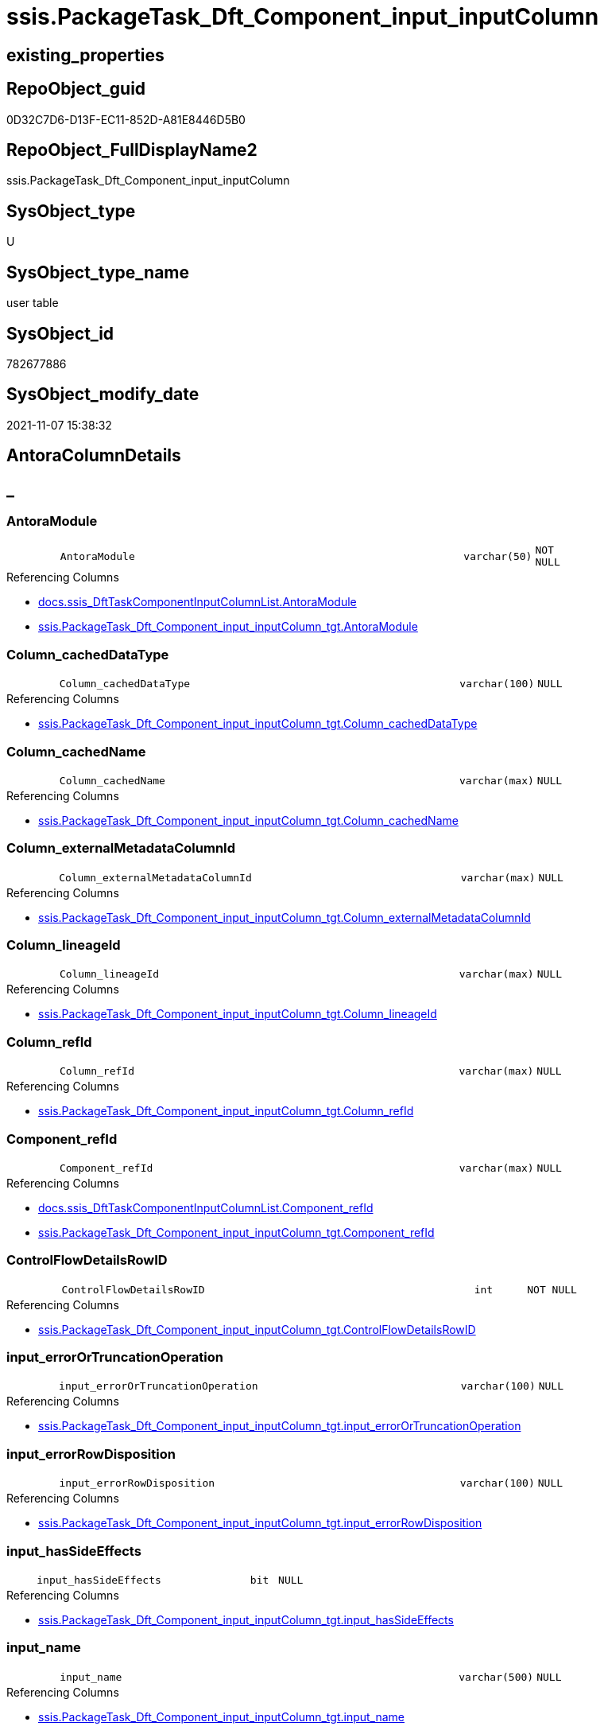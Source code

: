 // tag::HeaderFullDisplayName[]
= ssis.PackageTask_Dft_Component_input_inputColumn
// end::HeaderFullDisplayName[]

== existing_properties

// tag::existing_properties[]
:ExistsProperty--antorareferencedlist:
:ExistsProperty--antorareferencinglist:
:ExistsProperty--is_repo_managed:
:ExistsProperty--is_ssas:
:ExistsProperty--referencedobjectlist:
:ExistsProperty--FK:
:ExistsProperty--Columns:
// end::existing_properties[]

== RepoObject_guid

// tag::RepoObject_guid[]
0D32C7D6-D13F-EC11-852D-A81E8446D5B0
// end::RepoObject_guid[]

== RepoObject_FullDisplayName2

// tag::RepoObject_FullDisplayName2[]
ssis.PackageTask_Dft_Component_input_inputColumn
// end::RepoObject_FullDisplayName2[]

== SysObject_type

// tag::SysObject_type[]
U 
// end::SysObject_type[]

== SysObject_type_name

// tag::SysObject_type_name[]
user table
// end::SysObject_type_name[]

== SysObject_id

// tag::SysObject_id[]
782677886
// end::SysObject_id[]

== SysObject_modify_date

// tag::SysObject_modify_date[]
2021-11-07 15:38:32
// end::SysObject_modify_date[]

== AntoraColumnDetails

// tag::AntoraColumnDetails[]
[discrete]
== _


[#column-antoramodule]
=== AntoraModule

[cols="d,8m,m,m,m,d"]
|===
|
|AntoraModule
|varchar(50)
|NOT NULL
|
|
|===

.Referencing Columns
--
* xref:docs.ssis_dfttaskcomponentinputcolumnlist.adoc#column-antoramodule[+docs.ssis_DftTaskComponentInputColumnList.AntoraModule+]
* xref:ssis.packagetask_dft_component_input_inputcolumn_tgt.adoc#column-antoramodule[+ssis.PackageTask_Dft_Component_input_inputColumn_tgt.AntoraModule+]
--


[#column-columnunderlinecacheddatatype]
=== Column_cachedDataType

[cols="d,8m,m,m,m,d"]
|===
|
|Column_cachedDataType
|varchar(100)
|NULL
|
|
|===

.Referencing Columns
--
* xref:ssis.packagetask_dft_component_input_inputcolumn_tgt.adoc#column-columnunderlinecacheddatatype[+ssis.PackageTask_Dft_Component_input_inputColumn_tgt.Column_cachedDataType+]
--


[#column-columnunderlinecachedname]
=== Column_cachedName

[cols="d,8m,m,m,m,d"]
|===
|
|Column_cachedName
|varchar(max)
|NULL
|
|
|===

.Referencing Columns
--
* xref:ssis.packagetask_dft_component_input_inputcolumn_tgt.adoc#column-columnunderlinecachedname[+ssis.PackageTask_Dft_Component_input_inputColumn_tgt.Column_cachedName+]
--


[#column-columnunderlineexternalmetadatacolumnid]
=== Column_externalMetadataColumnId

[cols="d,8m,m,m,m,d"]
|===
|
|Column_externalMetadataColumnId
|varchar(max)
|NULL
|
|
|===

.Referencing Columns
--
* xref:ssis.packagetask_dft_component_input_inputcolumn_tgt.adoc#column-columnunderlineexternalmetadatacolumnid[+ssis.PackageTask_Dft_Component_input_inputColumn_tgt.Column_externalMetadataColumnId+]
--


[#column-columnunderlinelineageid]
=== Column_lineageId

[cols="d,8m,m,m,m,d"]
|===
|
|Column_lineageId
|varchar(max)
|NULL
|
|
|===

.Referencing Columns
--
* xref:ssis.packagetask_dft_component_input_inputcolumn_tgt.adoc#column-columnunderlinelineageid[+ssis.PackageTask_Dft_Component_input_inputColumn_tgt.Column_lineageId+]
--


[#column-columnunderlinerefid]
=== Column_refId

[cols="d,8m,m,m,m,d"]
|===
|
|Column_refId
|varchar(max)
|NULL
|
|
|===

.Referencing Columns
--
* xref:ssis.packagetask_dft_component_input_inputcolumn_tgt.adoc#column-columnunderlinerefid[+ssis.PackageTask_Dft_Component_input_inputColumn_tgt.Column_refId+]
--


[#column-componentunderlinerefid]
=== Component_refId

[cols="d,8m,m,m,m,d"]
|===
|
|Component_refId
|varchar(max)
|NULL
|
|
|===

.Referencing Columns
--
* xref:docs.ssis_dfttaskcomponentinputcolumnlist.adoc#column-componentunderlinerefid[+docs.ssis_DftTaskComponentInputColumnList.Component_refId+]
* xref:ssis.packagetask_dft_component_input_inputcolumn_tgt.adoc#column-componentunderlinerefid[+ssis.PackageTask_Dft_Component_input_inputColumn_tgt.Component_refId+]
--


[#column-controlflowdetailsrowid]
=== ControlFlowDetailsRowID

[cols="d,8m,m,m,m,d"]
|===
|
|ControlFlowDetailsRowID
|int
|NOT NULL
|
|
|===

.Referencing Columns
--
* xref:ssis.packagetask_dft_component_input_inputcolumn_tgt.adoc#column-controlflowdetailsrowid[+ssis.PackageTask_Dft_Component_input_inputColumn_tgt.ControlFlowDetailsRowID+]
--


[#column-inputunderlineerrorortruncationoperation]
=== input_errorOrTruncationOperation

[cols="d,8m,m,m,m,d"]
|===
|
|input_errorOrTruncationOperation
|varchar(100)
|NULL
|
|
|===

.Referencing Columns
--
* xref:ssis.packagetask_dft_component_input_inputcolumn_tgt.adoc#column-inputunderlineerrorortruncationoperation[+ssis.PackageTask_Dft_Component_input_inputColumn_tgt.input_errorOrTruncationOperation+]
--


[#column-inputunderlineerrorrowdisposition]
=== input_errorRowDisposition

[cols="d,8m,m,m,m,d"]
|===
|
|input_errorRowDisposition
|varchar(100)
|NULL
|
|
|===

.Referencing Columns
--
* xref:ssis.packagetask_dft_component_input_inputcolumn_tgt.adoc#column-inputunderlineerrorrowdisposition[+ssis.PackageTask_Dft_Component_input_inputColumn_tgt.input_errorRowDisposition+]
--


[#column-inputunderlinehassideeffects]
=== input_hasSideEffects

[cols="d,8m,m,m,m,d"]
|===
|
|input_hasSideEffects
|bit
|NULL
|
|
|===

.Referencing Columns
--
* xref:ssis.packagetask_dft_component_input_inputcolumn_tgt.adoc#column-inputunderlinehassideeffects[+ssis.PackageTask_Dft_Component_input_inputColumn_tgt.input_hasSideEffects+]
--


[#column-inputunderlinename]
=== input_name

[cols="d,8m,m,m,m,d"]
|===
|
|input_name
|varchar(500)
|NULL
|
|
|===

.Referencing Columns
--
* xref:ssis.packagetask_dft_component_input_inputcolumn_tgt.adoc#column-inputunderlinename[+ssis.PackageTask_Dft_Component_input_inputColumn_tgt.input_name+]
--


[#column-inputunderlinerefid]
=== input_refId

[cols="d,8m,m,m,m,d"]
|===
|
|input_refId
|varchar(max)
|NULL
|
|
|===

.Referencing Columns
--
* xref:docs.ssis_dfttaskcomponentinputcolumnlist.adoc#column-inputunderlinerefid[+docs.ssis_DftTaskComponentInputColumnList.input_refId+]
* xref:ssis.packagetask_dft_component_input_inputcolumn_tgt.adoc#column-inputunderlinerefid[+ssis.PackageTask_Dft_Component_input_inputColumn_tgt.input_refId+]
--


[#column-packagename]
=== PackageName

[cols="d,8m,m,m,m,d"]
|===
|
|PackageName
|varchar(200)
|NULL
|
|
|===

.Referencing Columns
--
* xref:docs.ssis_dfttaskcomponentinputcolumnlist.adoc#column-packagename[+docs.ssis_DftTaskComponentInputColumnList.PackageName+]
* xref:ssis.packagetask_dft_component_input_inputcolumn_tgt.adoc#column-packagename[+ssis.PackageTask_Dft_Component_input_inputColumn_tgt.PackageName+]
--


[#column-taskpath]
=== TaskPath

[cols="d,8m,m,m,m,d"]
|===
|
|TaskPath
|varchar(8000)
|NULL
|
|
|===

.Referencing Columns
--
* xref:docs.ssis_dfttaskcomponentinputcolumnlist.adoc#column-taskpath[+docs.ssis_DftTaskComponentInputColumnList.TaskPath+]
* xref:ssis.packagetask_dft_component_input_inputcolumn_tgt.adoc#column-taskpath[+ssis.PackageTask_Dft_Component_input_inputColumn_tgt.TaskPath+]
--


// end::AntoraColumnDetails[]

== AntoraPkColumnTableRows

// tag::AntoraPkColumnTableRows[]















// end::AntoraPkColumnTableRows[]

== AntoraNonPkColumnTableRows

// tag::AntoraNonPkColumnTableRows[]
|
|<<column-antoramodule>>
|varchar(50)
|NOT NULL
|
|

|
|<<column-columnunderlinecacheddatatype>>
|varchar(100)
|NULL
|
|

|
|<<column-columnunderlinecachedname>>
|varchar(max)
|NULL
|
|

|
|<<column-columnunderlineexternalmetadatacolumnid>>
|varchar(max)
|NULL
|
|

|
|<<column-columnunderlinelineageid>>
|varchar(max)
|NULL
|
|

|
|<<column-columnunderlinerefid>>
|varchar(max)
|NULL
|
|

|
|<<column-componentunderlinerefid>>
|varchar(max)
|NULL
|
|

|
|<<column-controlflowdetailsrowid>>
|int
|NOT NULL
|
|

|
|<<column-inputunderlineerrorortruncationoperation>>
|varchar(100)
|NULL
|
|

|
|<<column-inputunderlineerrorrowdisposition>>
|varchar(100)
|NULL
|
|

|
|<<column-inputunderlinehassideeffects>>
|bit
|NULL
|
|

|
|<<column-inputunderlinename>>
|varchar(500)
|NULL
|
|

|
|<<column-inputunderlinerefid>>
|varchar(max)
|NULL
|
|

|
|<<column-packagename>>
|varchar(200)
|NULL
|
|

|
|<<column-taskpath>>
|varchar(8000)
|NULL
|
|

// end::AntoraNonPkColumnTableRows[]

== AntoraIndexList

// tag::AntoraIndexList[]

// end::AntoraIndexList[]

== AntoraMeasureDetails

// tag::AntoraMeasureDetails[]

// end::AntoraMeasureDetails[]

== AntoraParameterList

// tag::AntoraParameterList[]

// end::AntoraParameterList[]

== AntoraXrefCulturesList

// tag::AntoraXrefCulturesList[]
* xref:dhw:sqldb:ssis.packagetask_dft_component_input_inputcolumn.adoc[] - 
// end::AntoraXrefCulturesList[]

== cultures_count

// tag::cultures_count[]
1
// end::cultures_count[]

== Other tags

source: property.RepoObjectProperty_cross As rop_cross


=== additional_reference_csv

// tag::additional_reference_csv[]

// end::additional_reference_csv[]


=== AdocUspSteps

// tag::adocuspsteps[]

// end::adocuspsteps[]


=== AntoraReferencedList

// tag::antorareferencedlist[]
* xref:ssis.packagetask_dft_component_input_inputcolumn_tgt.adoc[]
// end::antorareferencedlist[]


=== AntoraReferencingList

// tag::antorareferencinglist[]
* xref:docs.ssis_dfttaskcomponentinputcolumnlist.adoc[]
* xref:ssis.packagetask_dft_component_input_inputcolumn_tgt.adoc[]
// end::antorareferencinglist[]


=== Description

// tag::description[]

// end::description[]


=== ExampleUsage

// tag::exampleusage[]

// end::exampleusage[]


=== exampleUsage_2

// tag::exampleusage_2[]

// end::exampleusage_2[]


=== exampleUsage_3

// tag::exampleusage_3[]

// end::exampleusage_3[]


=== exampleUsage_4

// tag::exampleusage_4[]

// end::exampleusage_4[]


=== exampleUsage_5

// tag::exampleusage_5[]

// end::exampleusage_5[]


=== exampleWrong_Usage

// tag::examplewrong_usage[]

// end::examplewrong_usage[]


=== has_execution_plan_issue

// tag::has_execution_plan_issue[]

// end::has_execution_plan_issue[]


=== has_get_referenced_issue

// tag::has_get_referenced_issue[]

// end::has_get_referenced_issue[]


=== has_history

// tag::has_history[]

// end::has_history[]


=== has_history_columns

// tag::has_history_columns[]

// end::has_history_columns[]


=== InheritanceType

// tag::inheritancetype[]

// end::inheritancetype[]


=== is_persistence

// tag::is_persistence[]

// end::is_persistence[]


=== is_persistence_check_duplicate_per_pk

// tag::is_persistence_check_duplicate_per_pk[]

// end::is_persistence_check_duplicate_per_pk[]


=== is_persistence_check_for_empty_source

// tag::is_persistence_check_for_empty_source[]

// end::is_persistence_check_for_empty_source[]


=== is_persistence_delete_changed

// tag::is_persistence_delete_changed[]

// end::is_persistence_delete_changed[]


=== is_persistence_delete_missing

// tag::is_persistence_delete_missing[]

// end::is_persistence_delete_missing[]


=== is_persistence_insert

// tag::is_persistence_insert[]

// end::is_persistence_insert[]


=== is_persistence_truncate

// tag::is_persistence_truncate[]

// end::is_persistence_truncate[]


=== is_persistence_update_changed

// tag::is_persistence_update_changed[]

// end::is_persistence_update_changed[]


=== is_repo_managed

// tag::is_repo_managed[]
0
// end::is_repo_managed[]


=== is_ssas

// tag::is_ssas[]
0
// end::is_ssas[]


=== microsoft_database_tools_support

// tag::microsoft_database_tools_support[]

// end::microsoft_database_tools_support[]


=== MS_Description

// tag::ms_description[]

// end::ms_description[]


=== persistence_source_RepoObject_fullname

// tag::persistence_source_repoobject_fullname[]

// end::persistence_source_repoobject_fullname[]


=== persistence_source_RepoObject_fullname2

// tag::persistence_source_repoobject_fullname2[]

// end::persistence_source_repoobject_fullname2[]


=== persistence_source_RepoObject_guid

// tag::persistence_source_repoobject_guid[]

// end::persistence_source_repoobject_guid[]


=== persistence_source_RepoObject_xref

// tag::persistence_source_repoobject_xref[]

// end::persistence_source_repoobject_xref[]


=== pk_index_guid

// tag::pk_index_guid[]

// end::pk_index_guid[]


=== pk_IndexPatternColumnDatatype

// tag::pk_indexpatterncolumndatatype[]

// end::pk_indexpatterncolumndatatype[]


=== pk_IndexPatternColumnName

// tag::pk_indexpatterncolumnname[]

// end::pk_indexpatterncolumnname[]


=== pk_IndexSemanticGroup

// tag::pk_indexsemanticgroup[]

// end::pk_indexsemanticgroup[]


=== ReferencedObjectList

// tag::referencedobjectlist[]
* [ssis].[PackageTask_Dft_Component_input_inputColumn_tgt]
// end::referencedobjectlist[]


=== usp_persistence_RepoObject_guid

// tag::usp_persistence_repoobject_guid[]

// end::usp_persistence_repoobject_guid[]


=== UspExamples

// tag::uspexamples[]

// end::uspexamples[]


=== uspgenerator_usp_id

// tag::uspgenerator_usp_id[]

// end::uspgenerator_usp_id[]


=== UspParameters

// tag::uspparameters[]

// end::uspparameters[]

== Boolean Attributes

source: property.RepoObjectProperty WHERE property_int = 1

// tag::boolean_attributes[]

// end::boolean_attributes[]

== sql_modules_definition

// tag::sql_modules_definition[]
[%collapsible]
=======
[source,sql,numbered]
----

----
=======
// end::sql_modules_definition[]


